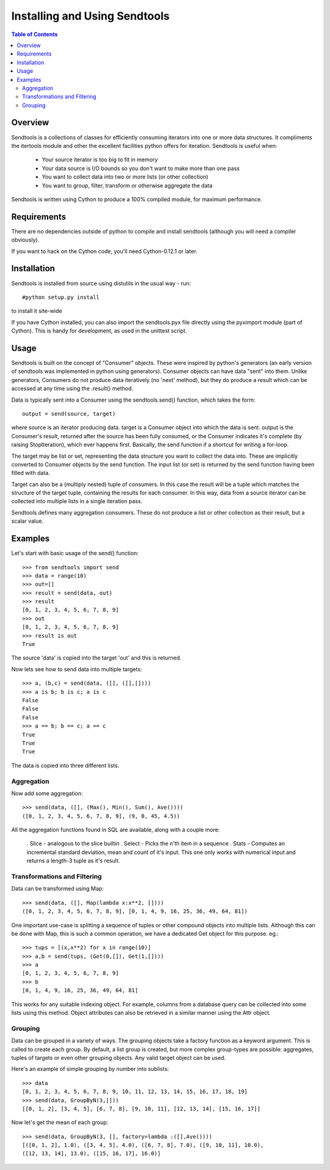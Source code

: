 ==============================
Installing and Using Sendtools
==============================

.. contents:: **Table of Contents**

--------
Overview
--------

Sendtools is a collections of classes for efficiently consuming iterators into one or more data structures. It compliments the itertools module and other the excellent facilities python offers for iteration. Sendtools is useful when:

 * Your source iterator is too big to fit in memory
 * Your data source is I/O bounds so you don't want to make more than one pass
 * You want to collect data into two or more lists (or other collection)
 * You want to group, filter, transform or otherwise aggregate the data

Sendtools is written using Cython to produce a 100% compiled module, for maximum performance.

------------
Requirements
------------

There are no dependencies outside of python to compile and install sendtools (although
you will need a compiler obviously).

If you want to hack on the Cython code, you'll need Cython-0.12.1 or later.

------------
Installation
------------

Sendtools is installed from source using distutils in the usual way - run::

    #python setup.py install

to install it site-wide

If you have Cython installed, you can also import the sendtools.pyx file directly
using the pyximport module (part of Cython). This is handy for development, as used
in the unittest script.

-----
Usage
-----

Sendtools is built on the concept of "Consumer" objects. These were inspired by python's generators (an early version of sendtools was implemented in python using generators). Consumer objects can have data "sent" into them. Unlike generators, Consumers do not produce data iteratively (no 'next' method), but they do produce a result which can be accessed at any time using the .result() method.

Data is typically sent into a Consumer using the sendtools.send() function, which takes the form::

    output = send(source, target)

where source is an iterator producing data. target is a Consumer object into which the data is sent. output is the Consumer's result, returned after the source has been fully consumed, or the Consumer indicates it's complete (by raising StopIteration), which ever happens first. Basically, the send function if a shortcut for writing a for-loop.

The target may be list or set, representing the data structure you want to collect the data into. These are implicitly converted to Consumer objects by the send function. The input list (or set) is returned by the send function having been filled with data. 

Target can also be a (multiply nested) tuple of consumers. In this case the result will be a tuple which matches the structure of the target tuple, containing the results for each consumer. In this way, data from a source iterator can be collected into multiple lists in a single iteration pass.

Sendtools defines many aggregation consumers. These do not produce a list or other collection as their result, but a scalar value.

--------
Examples
--------

Let's start with basic usage of the send() function::

    >>> from sendtools import send
    >>> data = range(10)
    >>> out=[]
    >>> result = send(data, out)
    >>> result
    [0, 1, 2, 3, 4, 5, 6, 7, 8, 9]
    >>> out
    [0, 1, 2, 3, 4, 5, 6, 7, 8, 9]
    >>> result is out
    True

The source 'data' is copied into the target 'out' and this is returned.

Now lets see how to send data into multiple targets::

    >>> a, (b,c) = send(data, ([], ([],[])))
    >>> a is b; b is c; a is c
    False
    False
    False
    >>> a == b; b == c; a == c
    True
    True
    True

The data is copied into three different lists.

Aggregation
-----------

Now add some aggregation::

    >>> send(data, ([], (Max(), Min(), Sum(), Ave())))
    ([0, 1, 2, 3, 4, 5, 6, 7, 8, 9], (9, 0, 45, 4.5))

All the aggregation functions found in SQL are available, along with a couple more: 

 . Slice - analogous to the slice builtin
 . Select - Picks the n'th item in a sequence
 . Stats - Computes an incremental standard deviation, mean and count of it's input. This one only works with numerical input and returns a length-3 tuple as it's result.

Transformations and Filtering
-----------------------------

Data can be transformed using Map::

    >>> send(data, ([], Map(lambda x:x**2, [])))
    ([0, 1, 2, 3, 4, 5, 6, 7, 8, 9], [0, 1, 4, 9, 16, 25, 36, 49, 64, 81])

One important use-case is splitting a sequence of tuples or other 
compound objects into multiple lists. Although this can be done with Map,
this is such a common operation, we have a dedicated Get object for this
purpose. eg.::

    >>> tups = [(x,x**2) for x in range(10)]
    >>> a,b = send(tups, (Get(0,[]), Get(1,[])))
    >>> a
    [0, 1, 2, 3, 4, 5, 6, 7, 8, 9]
    >>> b
    [0, 1, 4, 9, 16, 25, 36, 49, 64, 81]

This works for any suitable indexing object. For example, columns from a database
query can be collected into some lists using this method. Object attributes
can also be retrieved in a similar manner using the Attr object.

Grouping
--------

Data can be grouped in a variety of ways. The grouping objects take a factory function as a keyword argument. This is called to create each group. By default, a list group is created, but more complex group-types are possible: aggregates, tuples of targets or even other grouping objects. Any valid target object can be used.

Here's an example of simple grouping by number into sublists::

    >>> data
    [0, 1, 2, 3, 4, 5, 6, 7, 8, 9, 10, 11, 12, 13, 14, 15, 16, 17, 18, 19]
    >>> send(data, GroupByN(3,[]))
    [[0, 1, 2], [3, 4, 5], [6, 7, 8], [9, 10, 11], [12, 13, 14], [15, 16, 17]]

Now let's get the mean of each group::

    >>> send(data, GroupByN(3, [], factory=lambda :([],Ave())))
    [([0, 1, 2], 1.0), ([3, 4, 5], 4.0), ([6, 7, 8], 7.0), ([9, 10, 11], 10.0), 
    ([12, 13, 14], 13.0), ([15, 16, 17], 16.0)]

